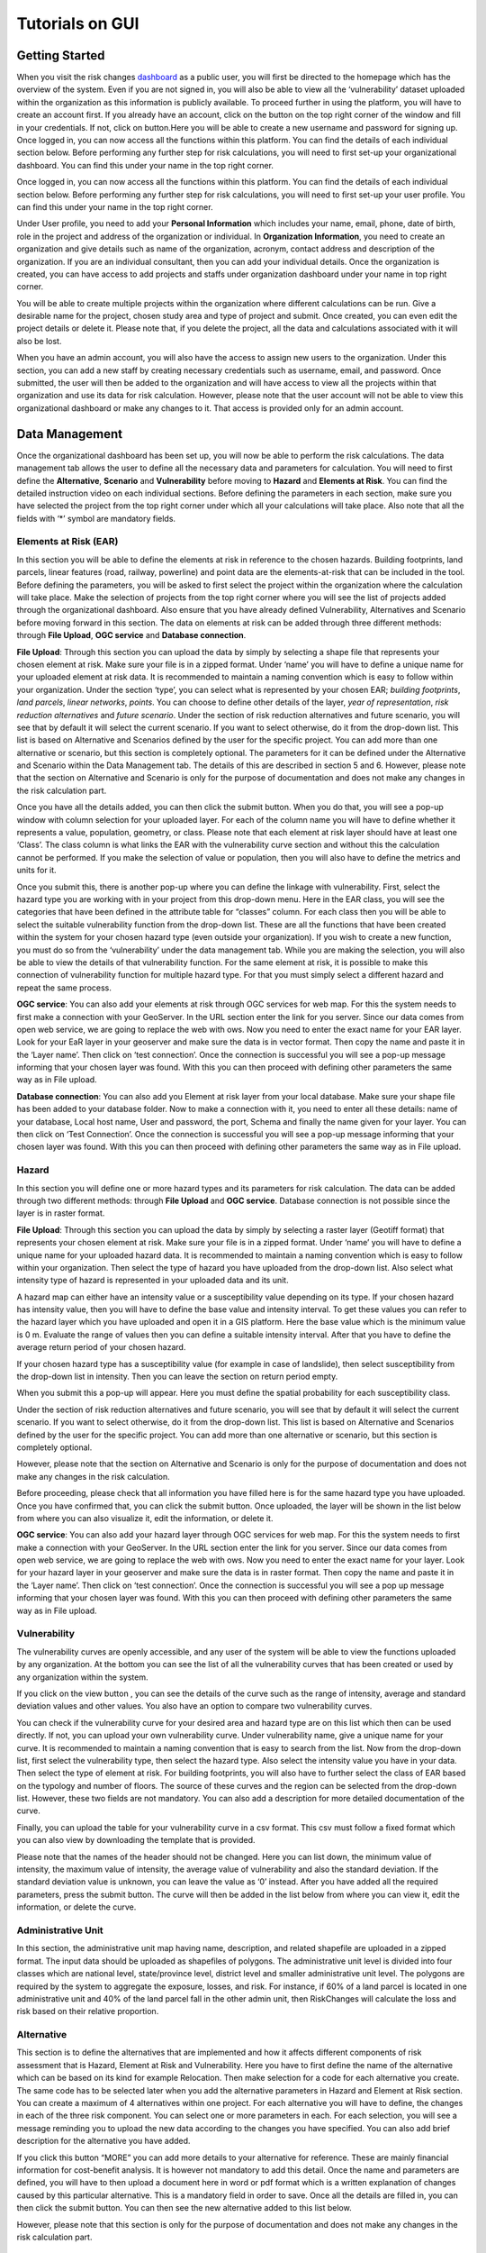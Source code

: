Tutorials on GUI
==================

Getting Started
-----------------

When you visit the risk changes `dashboard <http://riskchanges.org/>`__ as a public user, 
you will first be directed to the homepage which has the overview of the system. Even if you are not signed in, you will also be able to view all the ‘vulnerability’ dataset uploaded within the 
organization as this information is publicly available. To proceed further in using the platform, 
you will have to create an account first. If you already have an account, click on the |login| button on
the top right corner of the window and fill in your credentials.
If not, click on |signup| button.Here you will be able to create a new username and password for signing up. Once logged in, you can now access 
all the functions within this platform. You can find the details of each individual section below. 
Before performing any further step for risk calculations, you will need to first set-up your organizational 
dashboard. You can find this under your name in the top right corner.

.. |login| image:: /images/login.png
           :scale: 65% 

.. |signup| image:: /images/signup.png
           :scale: 65% 

Once logged in, you can now access all the functions within this platform. You can find the details of each individual section below. 
Before performing any further step for risk calculations, you will need to first set-up your user profile. You can find this under your name in the top right corner. 

.. image:: /images/dashboard.png
   :scale: 80%

Under User profile, you need to add your **Personal Information** which includes your name, email, phone, date of birth, role in the project and address of the organization or individual.
In **Organization Information**, you need to create an organization and give details such as name of the organization, acronym, contact address and description of the organization.
If you are an individual consultant, then you can add your individual details. Once the organization is created, you can have access to add projects and staffs under organization dashboard under your name in top right corner.

.. image:: /images/createorg.png
   :scale: 60%

You will be able to create multiple projects within the organization where different calculations can be run. Give a desirable name for the project, 
chosen study area and type of project and submit. Once created, you can even edit the project details or delete it. Please note that, if you delete the 
project, all the data and calculations associated with it will also be lost. 

.. image:: /images/projectdash.png
   :scale: 60%

When you have an admin account, you will also have the access to assign new users to the organization. Under this section, you can add a new staff by creating necessary 
credentials such as username, email, and password. Once submitted, the user will then be added to the organization and will have access to view all the projects within 
that organization and use its data for risk calculation. However, please note that the user account will not be able to view this organizational dashboard or make any changes to it. 
That access is provided only for an admin account. 

.. image:: /images/staffdashboard.png
   :scale: 60%


Data Management
-----------------

Once the organizational dashboard has been set up, you will now be able to perform the risk calculations. 
The data management tab allows the user to define all the necessary data and parameters for calculation. 
You will need to first define the **Alternative**, **Scenario** and **Vulnerability** before moving to **Hazard** and
**Elements at Risk**. You can find the detailed instruction video on each individual sections. Before defining the 
parameters in each section, make sure you have selected the project from the top right corner under which 
all your calculations will take place. Also note that all the fields with ‘*’ symbol are mandatory fields. 

.. image:: /images/datamgm.png  
   :scale: 80%


Elements at Risk (EAR)
^^^^^^^^^^^^^^^^^^^^^^^^^^^^^^^

In this section you will be able to define the elements at risk in reference to the chosen hazards. 
Building footprints, land parcels, linear features (road, railway, powerline) and point data are the 
elements-at-risk that can be included in the tool. Before defining the parameters, you will be asked 
to first select the project within the organization where the calculation will take place. Make the 
selection of projects from the top right corner where you will see the list of projects added through 
the organizational dashboard. Also ensure that you have already defined Vulnerability, Alternatives and 
Scenario before moving forward in this section. The data on elements at risk can be added through three 
different methods: through **File Upload**, **OGC service** and **Database connection**.

.. image:: /images/ear.png
   :scale: 60%

**File Upload**: Through this section you can upload the data by simply by selecting a shape file that represents 
your chosen element at risk. Make sure your file is in a zipped format. Under ‘name’ you will have to define a 
unique name for your uploaded element at risk data. It is recommended to maintain a naming convention which is 
easy to follow within your organization. Under the section ‘type’, you can select what is represented by your 
chosen EAR; *building footprints*, *land parcels*, *linear networks*, *points*. You can choose to define other details 
of the layer, *year of representation*, *risk reduction alternatives* and *future scenario*. Under the section of risk 
reduction alternatives and future scenario, you will see that by default it will select the current scenario. If 
you want to select otherwise, do it from the drop-down list. This list is based on Alternative and Scenarios defined
by the user for the specific project. You can add more than one alternative or scenario, but this section is completely 
optional. The parameters for it can be defined under the Alternative and Scenario within the Data Management tab.  The 
details of this are described in section 5 and 6. However, please note that the section on Alternative and Scenario is 
only for the purpose of documentation and does not make any changes in the risk calculation part. 

Once you have all the details added, you can then click the submit button. When you do that, you will see a pop-up window 
with column selection for your uploaded layer. For each of the column name you will have to define whether it represents a 
value, population, geometry, or class. Please note that each element at risk layer should have at least one ‘Class’. The class
column is what links the EAR with the vulnerability curve section and without this the calculation cannot be performed. If you 
make the selection of value or population, then you will also have to define the metrics and units for it. 

.. image:: /images/col_sel.png
   :scale: 65%

Once you submit this, there is another pop-up where you can define the linkage with vulnerability. First, select the hazard 
type you are working with in your project from this drop-down menu. Here in the EAR class, you will see the categories that 
have been defined in the attribute table for “classes” column. For each class then you will be able to select the suitable 
vulnerability function from the drop-down list. These are all the functions that have been created within the system for your 
chosen hazard type (even outside your organization). If you wish to create a new function, you must do so from the
‘vulnerability’ under the data management tab. While you are making the selection, you will also be able to view the details of 
that vulnerability function.  For the same element at risk, it is possible to make this connection of vulnerability function 
for multiple hazard type. For that you must simply select a different hazard and repeat the same process. 

.. image:: /images/vulnconnect.png
   :scale: 50%

**OGC service**: You can also add your elements at risk through OGC services for web map. For this the system needs to first 
make a connection with your GeoServer. In the URL section enter the link for you server. Since our data comes from open web 
service, we are going to replace the web with ows. Now you need to enter the exact name for your EAR layer. Look for your EaR 
layer in your geoserver and make sure the data is in vector format. Then copy the name and paste it in the ‘Layer name’. Then 
click on ‘test connection’.  Once the connection is successful you will see a pop-up message informing that your chosen layer 
was found. With this you can then proceed with defining other parameters the same way as in File upload. 


**Database connection**: You can also add you Element at risk layer from your local database. Make sure your shape file has 
been added to your database folder. Now to make a connection with it, you need to enter all these details: name of your 
database, Local host name, User and password, the port, Schema and finally the name given for your layer. You can then click 
on ‘Test Connection’. Once the connection is successful you will see a pop-up message informing that your chosen layer was 
found. With this you can then proceed with defining other parameters the same way as in File upload. 


Hazard
^^^^^^^^^^^^^^

In this section you will define one or more hazard types and its parameters for risk calculation. The data can be added through 
two different methods: through **File Upload** and **OGC service**. Database connection is not possible since the layer is in raster format. 

**File Upload**: Through this section you can upload the data by simply by selecting a raster layer (Geotiff format) that represents your 
chosen element at risk. Make sure your file is in a zipped format. Under ‘name’ you will have to define a unique name for your uploaded hazard data.
It is recommended to maintain a naming convention which is easy to follow within your organization. Then select the type of hazard you have uploaded 
from the drop-down list. Also select what intensity type of hazard is represented in your uploaded data and its unit. 

.. image:: /images/hazard.png
   :scale: 65%

A hazard map can either have an intensity value or a susceptibility value depending on its type. If your chosen hazard has intensity value, 
then you will have to define the base value and intensity interval. To get these values you can refer to the hazard layer which you have uploaded and 
open it in a GIS platform. Here the base value which is the minimum value is 0 m. Evaluate the range of values then you can define a suitable intensity 
interval. After that you have to define the average return period of your chosen hazard.

.. image:: /images/flood.png
   :scale: 65%

If your chosen hazard type has a susceptibility value (for example in case of landslide), then select susceptibility from the drop-down list in intensity. 
Then you can leave the section on return period empty. 

.. image:: /images/landslide.png
   :scale: 65%

When you submit this a pop-up will appear. Here you must define the spatial probability for each susceptibility class.

.. image:: /images/spa_prob.png
   :scale: 65%

Under the section of risk reduction alternatives and future scenario, you will see that by default it will select the current scenario. 
If you want to select otherwise, do it from the drop-down list. This list is based on Alternative and Scenarios defined by the user for the specific project. 
You can add more than one alternative or scenario, but this section is completely optional.

However, please note that the section on Alternative and Scenario is only for the purpose of documentation and does not make any changes in the risk calculation.

Before proceeding, please check that all information you have filled here is for the same hazard type you have uploaded. Once you have confirmed that, you can 
click the submit button. Once uploaded, the layer will be shown in the list below from where you can also visualize it, edit the information, or delete it. 

**OGC service**: You can also add your hazard layer through OGC services for web map. For this the system needs to first make a connection with your GeoServer. 
In the URL section enter the link for you server. Since our data comes from open web service, we are going to replace the web with ows. Now you need to enter
the exact name for your layer. Look for your hazard layer in your geoserver and make sure the data is in raster format. Then copy the name and paste it in the 
‘Layer name’. Then click on ‘test connection’.  Once the connection is successful you will see a pop up message informing that your chosen layer was found. 
With this you can then proceed with defining other parameters the same way as in File upload. 



Vulnerability
^^^^^^^^^^^^^^^^^^^^^^

The vulnerability curves are openly accessible, and any user of the system will be able to view the functions uploaded by any organization. At the bottom you can
see the list of all the vulnerability curves that has been created or used by any organization within the system.

.. image:: /images/vulnlist.png
   :scale: 65%

If you click on the view button |view|, you can see the details of the curve such as the range of intensity, average and standard deviation values and other values. You also have 
an option to compare two vulnerability curves.

.. |view| image:: /images/view.png
          :scale: 85%

.. image:: /images/comp_vuln.png
   :scale: 65% 

You can check if the vulnerability curve for your desired area and hazard type are on this list which then can be used directly. If not, you can upload your own vulnerability curve. 
Under vulnerability name, give a unique name for your curve. It is recommended to maintain a naming convention that is easy to search from the list. Now from the drop-down list, first 
select the vulnerability type, then select the hazard type. Also select the intensity value you have in your data. Then select the type of element at risk. For building footprints, you 
will also have to further select the class of EAR based on the typology and number of floors. The source of these curves and the region can be selected from the drop-down list. However, 
these two fields are not mandatory. You can also add a description for more detailed documentation of the curve. 

Finally, you can upload the table for your vulnerability curve in a csv format. This csv must follow a fixed format which you can also view by downloading the template that is provided.

.. image:: /images/vulntemp.png
   :scale: 85% 


Please note that the names of the header should not be changed. Here you can list down, the minimum value of intensity, the maximum value of intensity, the average value of vulnerability and 
also the standard deviation. If the standard deviation value is unknown, you can leave the value as ‘0’ instead. After you have added all the required parameters, press the submit button. 
The curve will then be added in the list below from where you can view it, edit the information, or delete the curve.  



Administrative Unit
^^^^^^^^^^^^^^^^^^^^^^

In this section, the administrative unit map having name, description, and related shapefile are uploaded in a zipped format. The input data should be uploaded as shapefiles of polygons.
The administrative unit level is divided into four classes which  are national level, state/province level,  district level and smaller administrative unit level. The polygons are required 
by the system to aggregate the exposure, losses, and risk. For instance, if 60% of a land parcel is located in one administrative unit and 40% of the land parcel fall in the other admin unit, 
then RiskChanges will calculate the loss and risk based on their relative proportion.

.. image:: /images/adminunit.png
   :scale: 65% 



Alternative
^^^^^^^^^^^^^^

This section is to define the alternatives that are implemented and how it affects different components of risk assessment that is Hazard, Element at Risk and Vulnerability.
Here you have to first define the name of the alternative which can be based on its kind for example Relocation. Then make selection for a code for each alternative you create. 
The same code has to be selected later when you add the alternative parameters in Hazard and Element at Risk section. You can create a maximum of 4 alternatives within one project. 
For each alternative you will have to define, the changes in each of the three risk component. You can select one or more parameters in each. For each selection, you will see a message 
reminding you to upload the new data according to the changes you have specified. You can also add brief description for the alternative you have added. 

.. image:: /images/alternative.png
   :scale: 65% 

If you click this button “MORE” you can add more details to your alternative for reference. These are mainly financial information for cost-benefit analysis. It is however not 
mandatory to add this detail. Once the name and parameters are defined, you will have to then upload a document here in word or pdf format which is a written explanation of 
changes caused by this particular alternative. This is a mandatory field in order to save. Once all the details are filled in, you can then click the submit button. You can then 
see the new alternative added to this list below.

.. image:: /images/altmore.png
   :scale: 65% 


However, please note that this section is only for the purpose of documentation and does not make any changes in the risk calculation part.



Scenario
^^^^^^^^^^^^^

This section is to define the scenarios that are implemented and how it affects different components of risk assessment that is Hazard, Element at Risk and Vulnerability.
Here you have to first define the name of the future scenario which can be based on its kind for example Climate change, Land use change, Population change. Then make selection for a code for each scenario you create. 
The same code has to be selected later when you add the scenario parameters in Hazard and Element at Risk section. You can create a maximum of 4 scenarios within one project. 
For each scenario you will have to define, the changes in each of the three risk component. You can select one or more parameters in each. For each selection, you will see a message 
reminding you to upload the new data according to the changes you have specified. You can also add brief description for the scenarios you have added. 

.. image:: /images/scenario.png
   :scale: 65% 